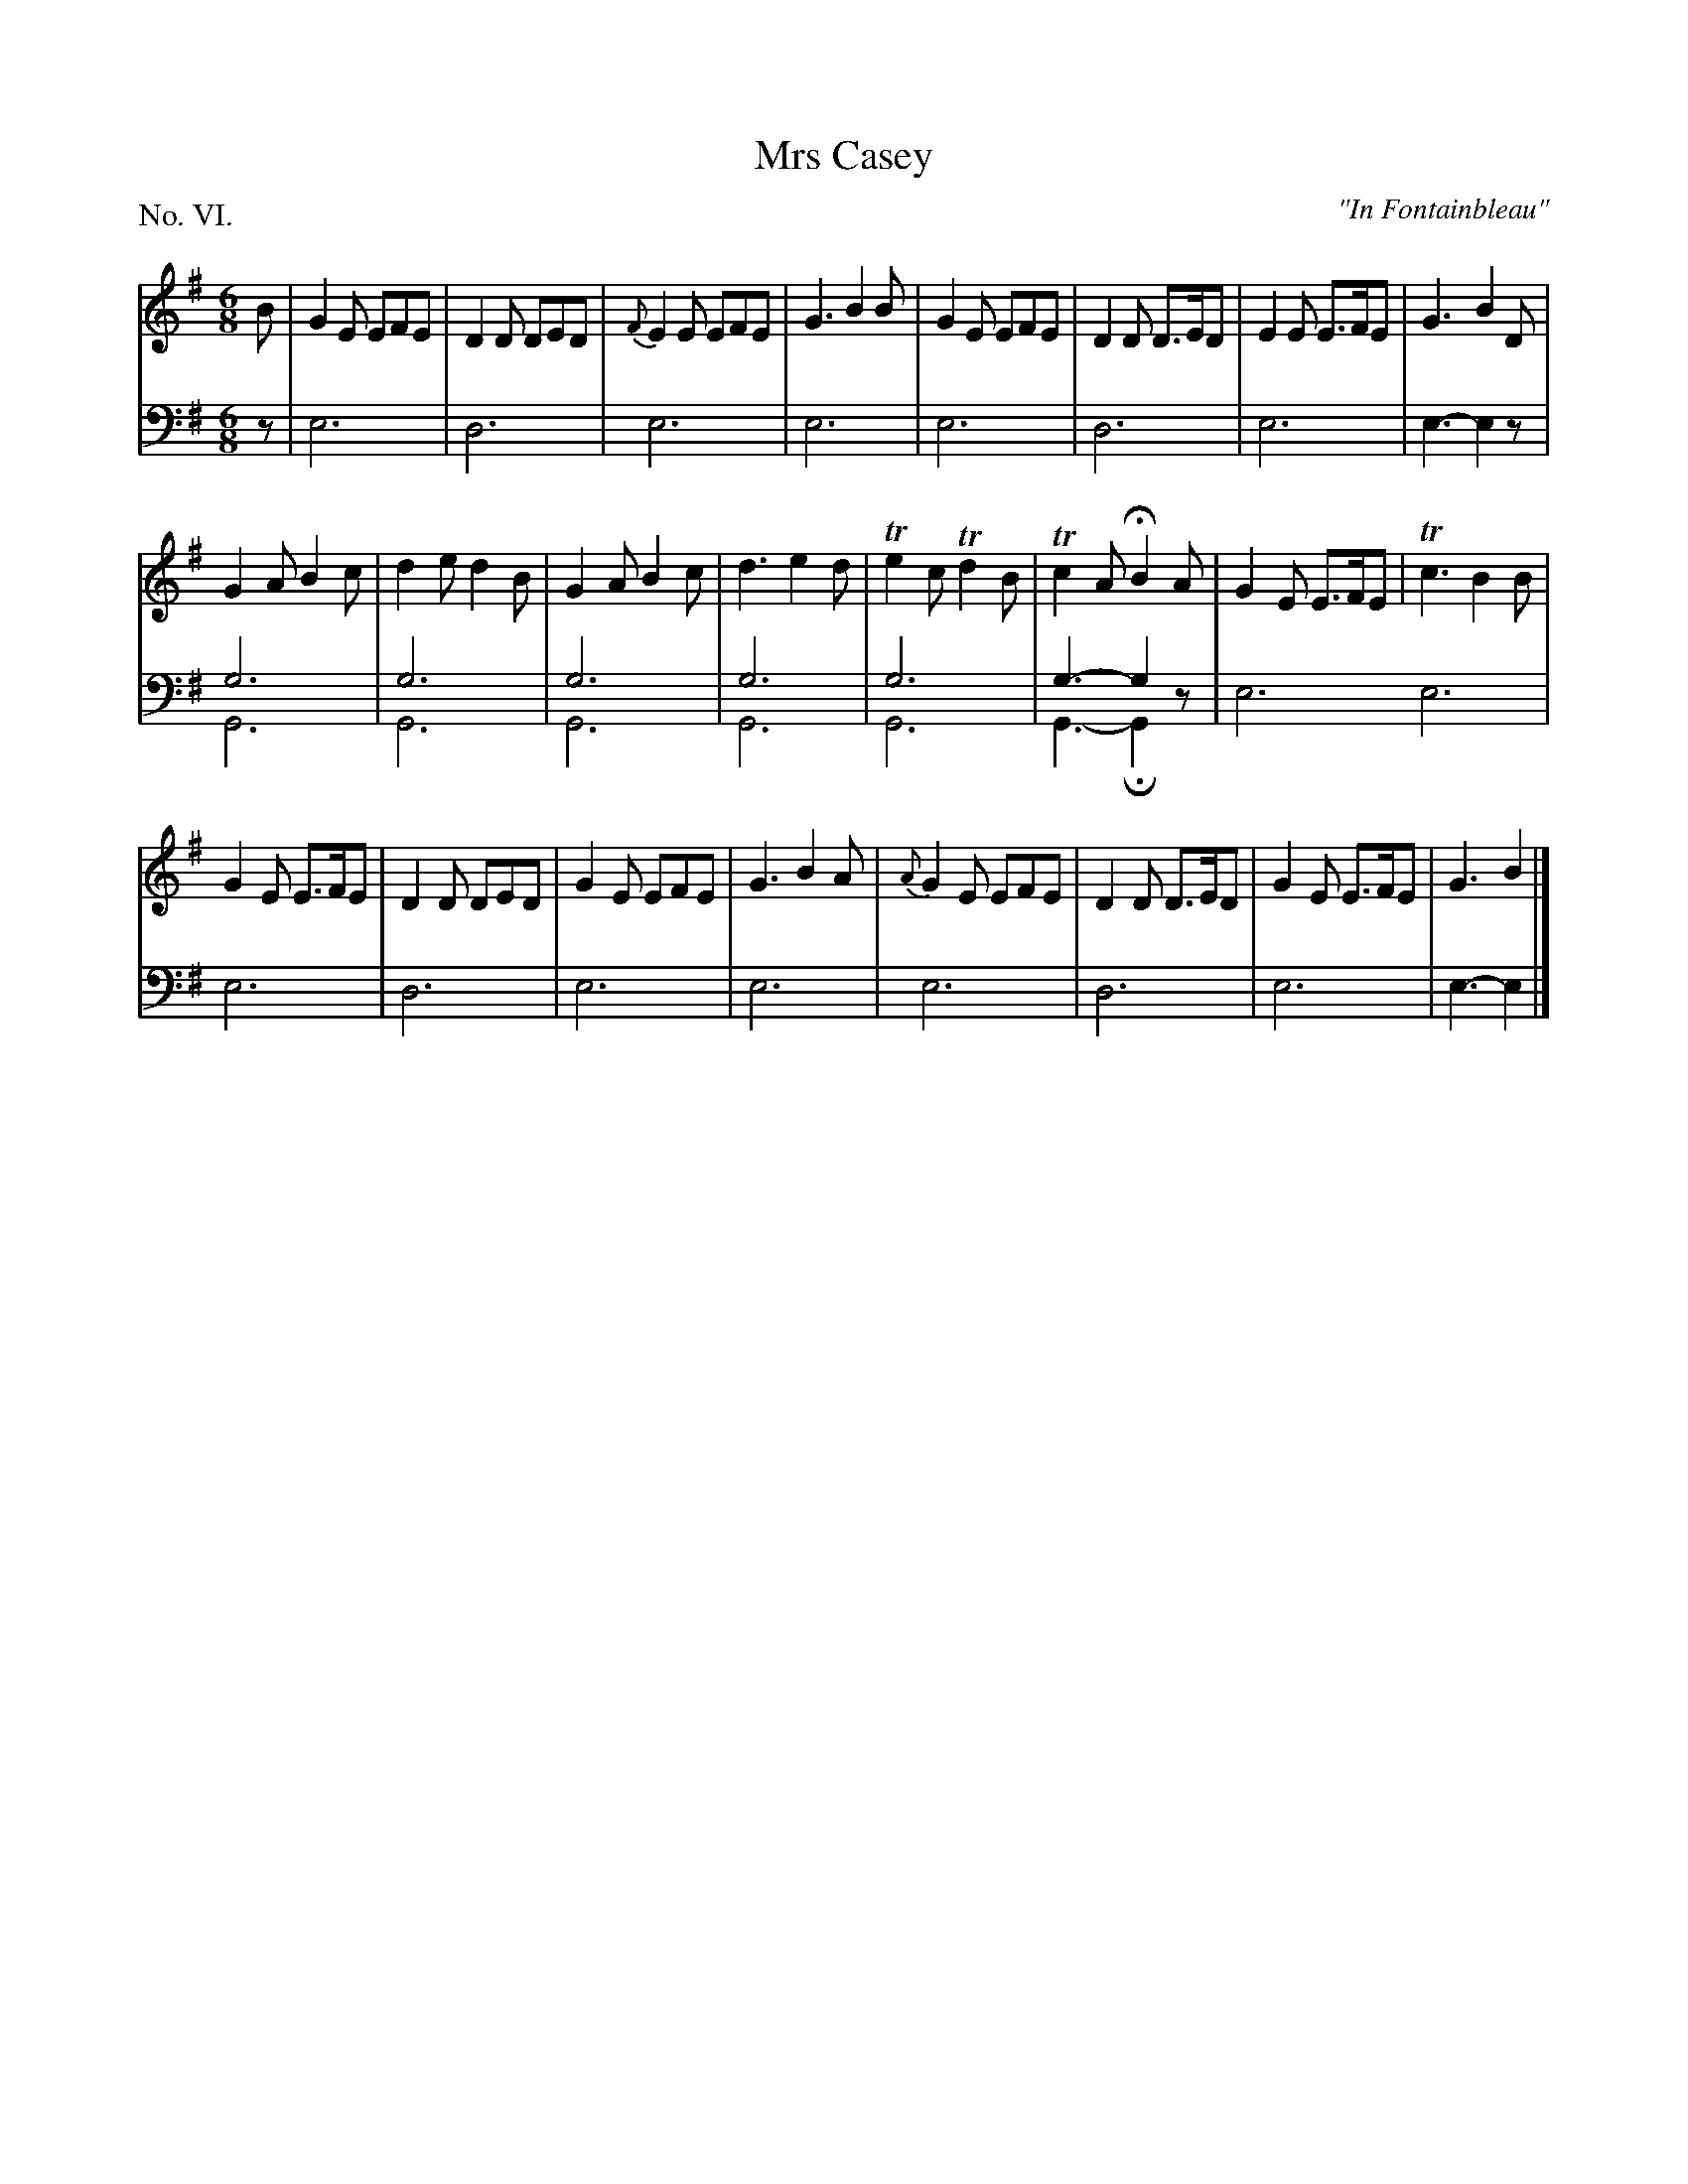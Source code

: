 X: 6
T: Mrs Casey
O: "In Fontainbleau"
%R: jig
B: "The Hibernian Muse" p.4 #1
F: http://imslp.org/wiki/The_Hibernian_Muse_%28Various%29
Z: 2015 John Chambers <jc:trillian.mit.edu>
P: No. VI.
M: 6/8
L: 1/8
K: Em
% - - - - - - - - - - - - - - - - - - - - - - - - - - - - -
V: 1
B |\
G2E EFE | D2D DED | {F}E2E EFE | G3 B2B |\
G2E EFE | D2D D>ED | E2E E>FE | G3 B2D |
G2A B2c | d2e d2B | G2A B2c | d3 e2d |\
Te2c Td2B | Tc2A HB2A | G2E E>FE | Tc3 B2B |
G2E E>FE | D2D DED | G2E EFE | G3 B2A |\
{A}G2E EFE | D2D D>ED | G2E E>FE | G3 B2 |]
% - - - - - - - - - - - - - - - - - - - - - - - - - - - - -
V: 2 clef=bass middle=d
z |\
e6 | d6 | e6 | e6 |\
e6 | d6 | e6 | e3- e2z |
g6 & G6 | g6 & G6 | g6 & G6 | g6 & G6 |\
g6 & G6 | g3- g2z & G3- HG2z | e6 e6 |
e6 | d6 | e6 | e6 |\
e6 | d6 | e6 | e3- e2 |]
